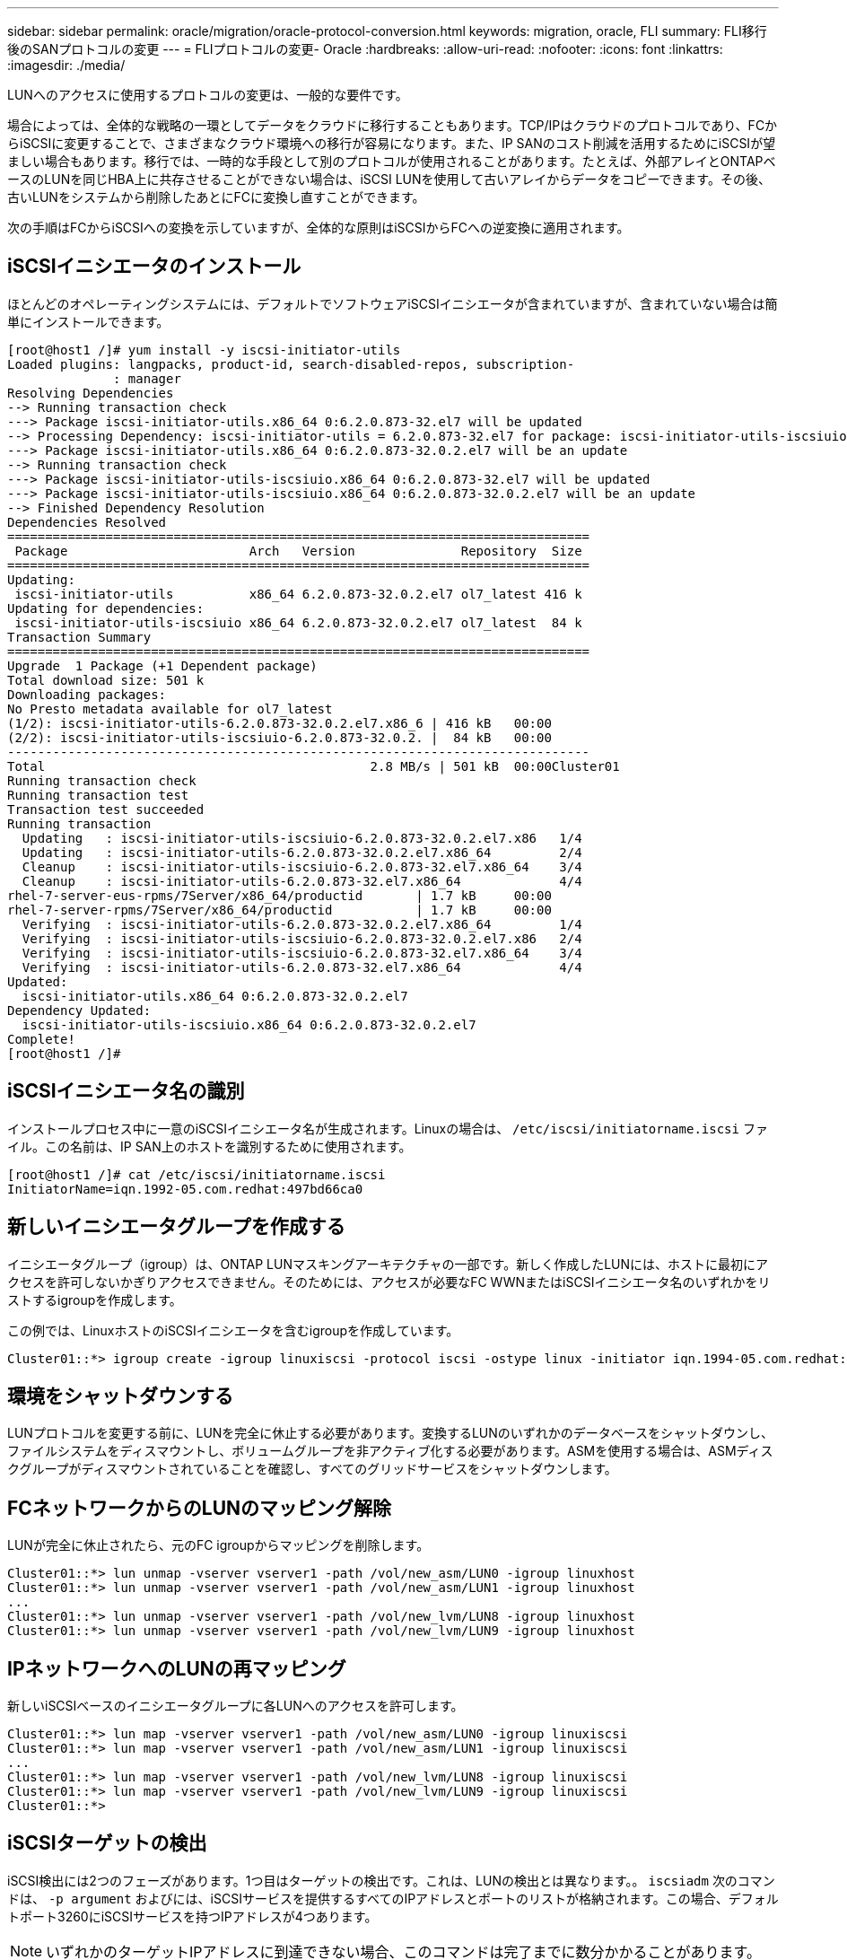 ---
sidebar: sidebar 
permalink: oracle/migration/oracle-protocol-conversion.html 
keywords: migration, oracle, FLI 
summary: FLI移行後のSANプロトコルの変更 
---
= FLIプロトコルの変更- Oracle
:hardbreaks:
:allow-uri-read: 
:nofooter: 
:icons: font
:linkattrs: 
:imagesdir: ./media/


[role="lead"]
LUNへのアクセスに使用するプロトコルの変更は、一般的な要件です。

場合によっては、全体的な戦略の一環としてデータをクラウドに移行することもあります。TCP/IPはクラウドのプロトコルであり、FCからiSCSIに変更することで、さまざまなクラウド環境への移行が容易になります。また、IP SANのコスト削減を活用するためにiSCSIが望ましい場合もあります。移行では、一時的な手段として別のプロトコルが使用されることがあります。たとえば、外部アレイとONTAPベースのLUNを同じHBA上に共存させることができない場合は、iSCSI LUNを使用して古いアレイからデータをコピーできます。その後、古いLUNをシステムから削除したあとにFCに変換し直すことができます。

次の手順はFCからiSCSIへの変換を示していますが、全体的な原則はiSCSIからFCへの逆変換に適用されます。



== iSCSIイニシエータのインストール

ほとんどのオペレーティングシステムには、デフォルトでソフトウェアiSCSIイニシエータが含まれていますが、含まれていない場合は簡単にインストールできます。

....
[root@host1 /]# yum install -y iscsi-initiator-utils
Loaded plugins: langpacks, product-id, search-disabled-repos, subscription-
              : manager
Resolving Dependencies
--> Running transaction check
---> Package iscsi-initiator-utils.x86_64 0:6.2.0.873-32.el7 will be updated
--> Processing Dependency: iscsi-initiator-utils = 6.2.0.873-32.el7 for package: iscsi-initiator-utils-iscsiuio-6.2.0.873-32.el7.x86_64
---> Package iscsi-initiator-utils.x86_64 0:6.2.0.873-32.0.2.el7 will be an update
--> Running transaction check
---> Package iscsi-initiator-utils-iscsiuio.x86_64 0:6.2.0.873-32.el7 will be updated
---> Package iscsi-initiator-utils-iscsiuio.x86_64 0:6.2.0.873-32.0.2.el7 will be an update
--> Finished Dependency Resolution
Dependencies Resolved
=============================================================================
 Package                        Arch   Version              Repository  Size
=============================================================================
Updating:
 iscsi-initiator-utils          x86_64 6.2.0.873-32.0.2.el7 ol7_latest 416 k
Updating for dependencies:
 iscsi-initiator-utils-iscsiuio x86_64 6.2.0.873-32.0.2.el7 ol7_latest  84 k
Transaction Summary
=============================================================================
Upgrade  1 Package (+1 Dependent package)
Total download size: 501 k
Downloading packages:
No Presto metadata available for ol7_latest
(1/2): iscsi-initiator-utils-6.2.0.873-32.0.2.el7.x86_6 | 416 kB   00:00
(2/2): iscsi-initiator-utils-iscsiuio-6.2.0.873-32.0.2. |  84 kB   00:00
-----------------------------------------------------------------------------
Total                                           2.8 MB/s | 501 kB  00:00Cluster01
Running transaction check
Running transaction test
Transaction test succeeded
Running transaction
  Updating   : iscsi-initiator-utils-iscsiuio-6.2.0.873-32.0.2.el7.x86   1/4
  Updating   : iscsi-initiator-utils-6.2.0.873-32.0.2.el7.x86_64         2/4
  Cleanup    : iscsi-initiator-utils-iscsiuio-6.2.0.873-32.el7.x86_64    3/4
  Cleanup    : iscsi-initiator-utils-6.2.0.873-32.el7.x86_64             4/4
rhel-7-server-eus-rpms/7Server/x86_64/productid       | 1.7 kB     00:00
rhel-7-server-rpms/7Server/x86_64/productid           | 1.7 kB     00:00
  Verifying  : iscsi-initiator-utils-6.2.0.873-32.0.2.el7.x86_64         1/4
  Verifying  : iscsi-initiator-utils-iscsiuio-6.2.0.873-32.0.2.el7.x86   2/4
  Verifying  : iscsi-initiator-utils-iscsiuio-6.2.0.873-32.el7.x86_64    3/4
  Verifying  : iscsi-initiator-utils-6.2.0.873-32.el7.x86_64             4/4
Updated:
  iscsi-initiator-utils.x86_64 0:6.2.0.873-32.0.2.el7
Dependency Updated:
  iscsi-initiator-utils-iscsiuio.x86_64 0:6.2.0.873-32.0.2.el7
Complete!
[root@host1 /]#
....


== iSCSIイニシエータ名の識別

インストールプロセス中に一意のiSCSIイニシエータ名が生成されます。Linuxの場合は、 `/etc/iscsi/initiatorname.iscsi` ファイル。この名前は、IP SAN上のホストを識別するために使用されます。

....
[root@host1 /]# cat /etc/iscsi/initiatorname.iscsi
InitiatorName=iqn.1992-05.com.redhat:497bd66ca0
....


== 新しいイニシエータグループを作成する

イニシエータグループ（igroup）は、ONTAP LUNマスキングアーキテクチャの一部です。新しく作成したLUNには、ホストに最初にアクセスを許可しないかぎりアクセスできません。そのためには、アクセスが必要なFC WWNまたはiSCSIイニシエータ名のいずれかをリストするigroupを作成します。

この例では、LinuxホストのiSCSIイニシエータを含むigroupを作成しています。

....
Cluster01::*> igroup create -igroup linuxiscsi -protocol iscsi -ostype linux -initiator iqn.1994-05.com.redhat:497bd66ca0
....


== 環境をシャットダウンする

LUNプロトコルを変更する前に、LUNを完全に休止する必要があります。変換するLUNのいずれかのデータベースをシャットダウンし、ファイルシステムをディスマウントし、ボリュームグループを非アクティブ化する必要があります。ASMを使用する場合は、ASMディスクグループがディスマウントされていることを確認し、すべてのグリッドサービスをシャットダウンします。



== FCネットワークからのLUNのマッピング解除

LUNが完全に休止されたら、元のFC igroupからマッピングを削除します。

....
Cluster01::*> lun unmap -vserver vserver1 -path /vol/new_asm/LUN0 -igroup linuxhost
Cluster01::*> lun unmap -vserver vserver1 -path /vol/new_asm/LUN1 -igroup linuxhost
...
Cluster01::*> lun unmap -vserver vserver1 -path /vol/new_lvm/LUN8 -igroup linuxhost
Cluster01::*> lun unmap -vserver vserver1 -path /vol/new_lvm/LUN9 -igroup linuxhost
....


== IPネットワークへのLUNの再マッピング

新しいiSCSIベースのイニシエータグループに各LUNへのアクセスを許可します。

....
Cluster01::*> lun map -vserver vserver1 -path /vol/new_asm/LUN0 -igroup linuxiscsi
Cluster01::*> lun map -vserver vserver1 -path /vol/new_asm/LUN1 -igroup linuxiscsi
...
Cluster01::*> lun map -vserver vserver1 -path /vol/new_lvm/LUN8 -igroup linuxiscsi
Cluster01::*> lun map -vserver vserver1 -path /vol/new_lvm/LUN9 -igroup linuxiscsi
Cluster01::*>
....


== iSCSIターゲットの検出

iSCSI検出には2つのフェーズがあります。1つ目はターゲットの検出です。これは、LUNの検出とは異なります。。 `iscsiadm` 次のコマンドは、 `-p argument` およびには、iSCSIサービスを提供するすべてのIPアドレスとポートのリストが格納されます。この場合、デフォルトポート3260にiSCSIサービスを持つIPアドレスが4つあります。


NOTE: いずれかのターゲットIPアドレスに到達できない場合、このコマンドは完了までに数分かかることがあります。

....
[root@host1 ~]# iscsiadm -m discovery -t st -p fas8060-iscsi-public1
10.63.147.197:3260,1033 iqn.1992-08.com.netapp:sn.807615e9ef6111e5a5ae90e2ba5b9464:vs.3
10.63.147.198:3260,1034 iqn.1992-08.com.netapp:sn.807615e9ef6111e5a5ae90e2ba5b9464:vs.3
172.20.108.203:3260,1030 iqn.1992-08.com.netapp:sn.807615e9ef6111e5a5ae90e2ba5b9464:vs.3
172.20.108.202:3260,1029 iqn.1992-08.com.netapp:sn.807615e9ef6111e5a5ae90e2ba5b9464:vs.3
....


== iSCSI LUNの検出

iSCSIターゲットが検出されたら、iSCSIサービスを再起動して使用可能なiSCSI LUNを検出し、マルチパスやASMlibデバイスなどの関連デバイスを構築します。

....
[root@host1 ~]# service iscsi restart
Redirecting to /bin/systemctl restart  iscsi.service
....


== 環境の再起動

ボリュームグループの再アクティブ化、ファイルシステムの再マウント、RACサービスの再起動などを実行して、環境を再起動します。予防措置としてNetApp、変換プロセスの完了後にサーバを再起動して、すべての構成ファイルが正しいことと古いデバイスがすべて削除されることを確認することをお勧めします。

注意：ホストを再起動する前に、 `/etc/fstab` 移行されたSANリソースについては、コメントアウトされています。この手順を実行せず、LUNアクセスに問題があると、OSがブートしない可能性があります。この問題はデータに損傷を与えません。ただし、レスキューモードまたは同様のモードで起動して修正するのは非常に不便な場合があります。 `/etc/fstab` OSを起動してトラブルシューティング作業を開始できるようにします。
